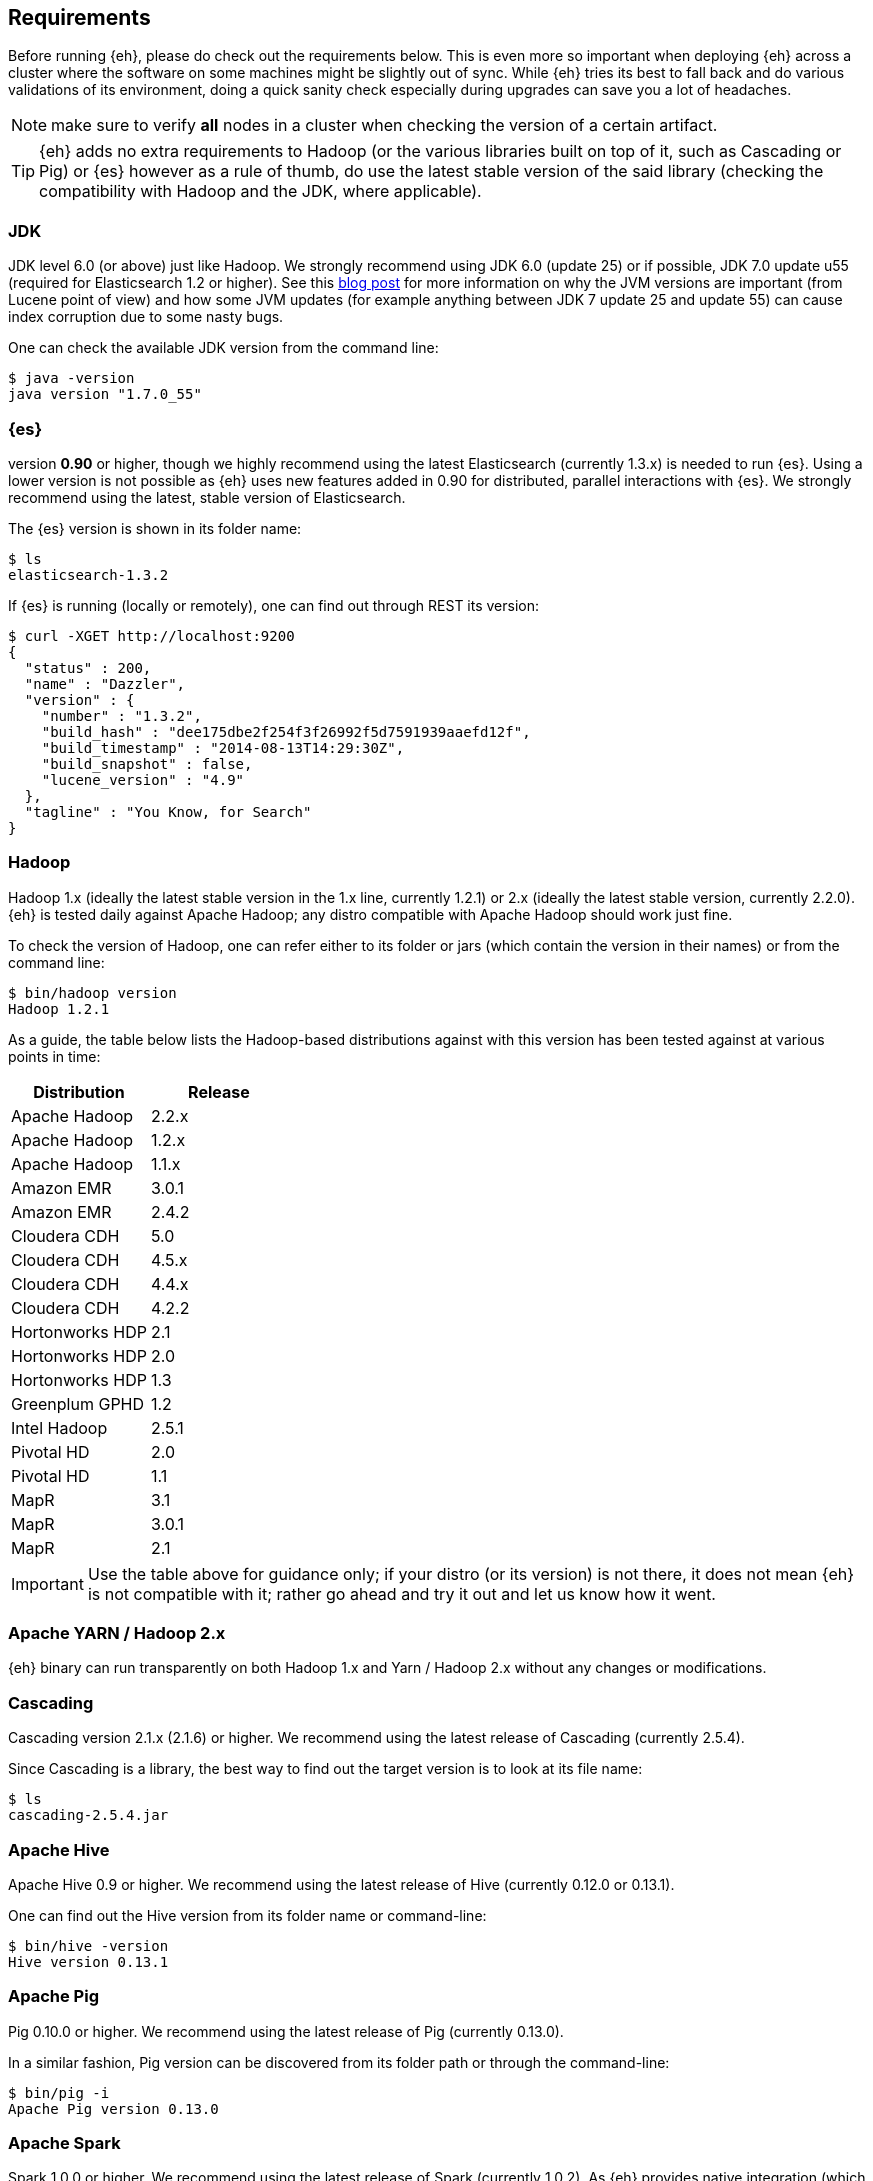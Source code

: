 [[requirements]]
== Requirements

Before running {eh}, please do check out the requirements below. This is even more so important when deploying {eh} across a cluster where the software on some machines might be slightly out of sync. While {eh} tries its best to fall back and do various validations of its environment, doing a quick sanity check especially during upgrades can save you a lot of headaches.

NOTE: make sure to verify *all* nodes in a cluster when checking the version of a certain artifact.

TIP: {eh} adds no extra requirements to Hadoop (or the various libraries built on top of it, such as Cascading or Pig) or {es} however as a rule of thumb, do use the latest stable version of the said library (checking the compatibility with Hadoop and the JDK, where applicable).

[[requirements-jdk]]
=== JDK

JDK level 6.0 (or above) just like Hadoop. We strongly recommend using JDK 6.0 (update 25) or if possible, JDK 7.0 update u55 (required for Elasticsearch 1.2 or higher). See this http://www.elasticsearch.org/blog/java-1-7u55-safe-use-elasticsearch-lucene/[blog post] for more information on why the JVM versions are important (from Lucene point of view) and how some JVM updates (for example anything between JDK 7 update 25 and update 55) can cause index corruption due to some nasty bugs.

One can check the available JDK version from the command line:

[source,bash]
----
$ java -version
java version "1.7.0_55"
----

[[requirements-es]]
=== {es}

version *0.90* or higher, though we highly recommend using the latest Elasticsearch (currently 1.3.x) is needed to run {es}. Using a lower version is not possible as {eh} uses new features added in 0.90 for distributed, parallel interactions with {es}. We strongly recommend using the latest, stable version of Elasticsearch.

The {es} version is shown in its folder name:

[source,bash]
----
$ ls
elasticsearch-1.3.2
----

If {es} is running (locally or remotely), one can find out through REST its version:

[source,js]
----
$ curl -XGET http://localhost:9200
{
  "status" : 200,
  "name" : "Dazzler",
  "version" : {
    "number" : "1.3.2",
    "build_hash" : "dee175dbe2f254f3f26992f5d7591939aaefd12f",
    "build_timestamp" : "2014-08-13T14:29:30Z",
    "build_snapshot" : false,
    "lucene_version" : "4.9"
  },
  "tagline" : "You Know, for Search"
}
----

[[requirements-hadoop]]
=== Hadoop

Hadoop 1.x (ideally the latest stable version in the 1.x line, currently 1.2.1) or 2.x (ideally the latest stable version, currently 2.2.0). {eh} is tested daily against Apache Hadoop; any distro compatible with Apache Hadoop should work just fine. 

To check the version of Hadoop, one can refer either to its folder or jars (which contain the version in their names) or from the command line:

[source, bash]
----
$ bin/hadoop version
Hadoop 1.2.1
----

As a guide, the table below lists the Hadoop-based distributions against with this version has been tested against at various points in time:

|===
| Distribution		| Release

| Apache Hadoop		| 2.2.x
| Apache Hadoop		| 1.2.x
| Apache Hadoop		| 1.1.x

| Amazon EMR		| 3.0.1
| Amazon EMR		| 2.4.2
| Cloudera CDH		| 5.0
| Cloudera CDH		| 4.5.x
| Cloudera CDH		| 4.4.x
| Cloudera CDH		| 4.2.2
| Hortonworks HDP   | 2.1
| Hortonworks HDP   | 2.0
| Hortonworks HDP   | 1.3
| Greenplum GPHD   	| 1.2
| Intel	Hadoop		| 2.5.1
| Pivotal HD   		| 2.0
| Pivotal HD   		| 1.1
| MapR				| 3.1
| MapR				| 3.0.1
| MapR				| 2.1
|===

IMPORTANT: Use the table above for guidance only; if your distro (or its version) is not there, it does not mean {eh} is not compatible with it; rather go ahead and try it out and let us know how it went.

[[requirements-yarn]]
=== Apache YARN / Hadoop 2.x

{eh} binary can run transparently on both Hadoop 1.x and Yarn / Hadoop 2.x without any changes or modifications.

[[requirements-cascading]]
=== Cascading

Cascading version 2.1.x (2.1.6) or higher. We recommend using the latest release of Cascading (currently 2.5.4).

Since Cascading is a library, the best way to find out the target version is to look at its file name:

[source, bash]
----
$ ls
cascading-2.5.4.jar
----

[[requirements-hive]]
=== Apache Hive

Apache Hive 0.9 or higher. We recommend using the latest release of Hive (currently 0.12.0 or 0.13.1).

One can find out the Hive version from its folder name or command-line:

[source, bash]
----
$ bin/hive -version
Hive version 0.13.1
----

[[requirements-pig]]
=== Apache Pig

Pig 0.10.0 or higher. We recommend using the latest release of Pig (currently 0.13.0).

In a similar fashion, Pig version can be discovered from its folder path or through the command-line:

[source, bash]
----
$ bin/pig -i
Apache Pig version 0.13.0
----

[[requirements-spark]]
=== Apache Spark

Spark 1.0.0 or higher. We recommend using the latest release of Spark (currently 1.0.2). As {eh} provides
native integration (which is recommended) with {sp} it does not matter what binary one is using. 
The same applies when using the Hadoop layer to integrate the two as {eh} supports the majority of
Hadoop distributions out there.

The Spark version can be typically discovery by looking at its folder name:

[source, bash]
----
$ pwd
/libs/spark/spark-1.0.2-bin-XXXXX
----

or by running its shell:

[source, bash]
----
$ bin/spark-shell
...
Welcome to
      ____              __
     / __/__  ___ _____/ /__
    _\ \/ _ \/ _ `/ __/  '_/
   /___/ .__/\_,_/_/ /_/\_\   version 1.0.2
      /_/
...
----


[[requirements-storm]]
=== Apache Storm

Spark 0.9.2 or higher. We recommend using the latest release of Storm (currently 0.9.2).

One can discover the Storm version by looking at its folder or by invoking the command:

[source, bash]
----
$ bin/storm version
0.9.2-incubating
----


